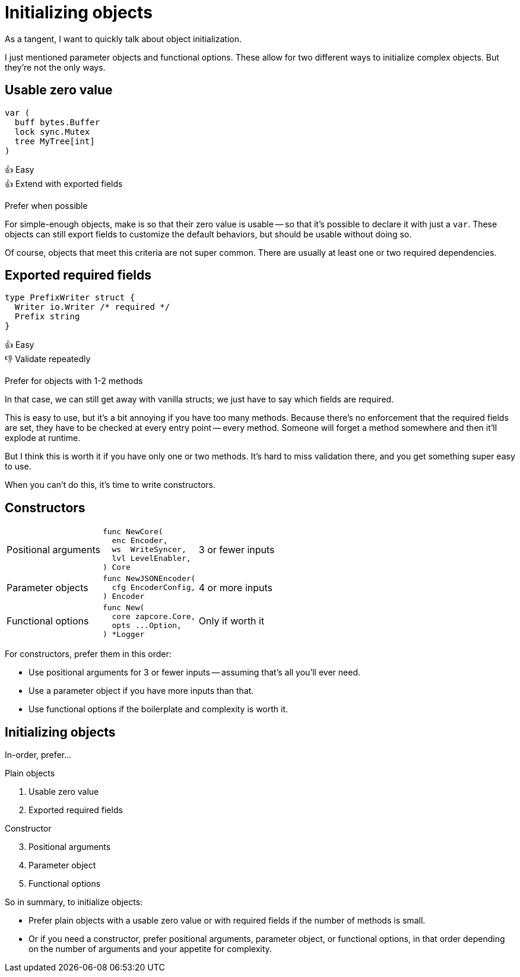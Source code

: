 = Initializing objects

[.notes]
--
As a tangent, I want to quickly talk about object initialization.

I just mentioned parameter objects and functional options.
These allow for two different ways to initialize complex objects.
But they're not the only ways.
--

[.columns]
== Usable zero value

[.column.is-one-third]
--
[source, go]
----
var (
  buff bytes.Buffer
  lock sync.Mutex
  tree MyTree[int]
)
----
--

[.column.text-left]
--
[%hardbreaks]
👍 Easy
👍 Extend with exported fields

[.medium]
Prefer when possible
--

[.notes]
--
For simple-enough objects, make is so that their zero value is usable --
so that it's possible to declare it with just a `var`.
These objects can still export fields to customize the default behaviors,
but should be usable without doing so.

Of course, objects that meet this criteria are not super common.
There are usually at least one or two required dependencies.
--

[.columns]
== Exported required fields

[.column]
--
[source,go]
----
type PrefixWriter struct {
  Writer io.Writer /* required */
  Prefix string
}
----
--

[.column.text-left]
--
[%hardbreaks]
👍 Easy
👎 Validate repeatedly

[.medium]
Prefer for objects with 1-2 methods
--

[.notes]
--
In that case, we can still get away with vanilla structs;
we just have to say which fields are required.

This is easy to use,
but it's a bit annoying if you have too many methods.
Because there's no enforcement that the required fields are set,
they have to be checked at every entry point -- every method.
Someone will forget a method somewhere and then it'll explode at runtime.

But I think this is worth it if you have only one or two methods.
It's hard to miss validation there, and you get something super easy to use.

When you can't do this, it's time to write constructors.
--

== Constructors

[cols="1,1a,1", frame=none]
|====

| Positional arguments
| [source,go]
----
func NewCore(
  enc Encoder,
  ws  WriteSyncer,
  lvl LevelEnabler,
) Core
----
| 3 or fewer inputs

| Parameter objects
| [source,go]
----
func NewJSONEncoder(
  cfg EncoderConfig,
) Encoder
----
| 4 or more inputs

| Functional options
| [source,go]
----
func New(
  core zapcore.Core,
  opts ...Option,
) *Logger
----
| Only if worth it

|====

[.notes]
--
For constructors, prefer them in this order:

* Use positional arguments for 3 or fewer inputs --
  assuming that's all you'll ever need.
* Use a parameter object if you have more inputs than that.
* Use functional options if the boilerplate and complexity is worth it.
--

[.columns.wrap]
== Initializing objects

[.column.is-full.medium]
In-order, prefer...

[.column.is-half]
--
Plain objects

. Usable zero value
. Exported required fields
--

[.column.is-half]
--
Constructor

[start=3]
. Positional arguments
. Parameter object
. Functional options
--

[.notes]
--
So in summary, to initialize objects:

* Prefer plain objects with a usable zero value
  or with required fields if the number of methods is small.
* Or if you need a constructor,
  prefer positional arguments, parameter object, or functional options,
  in that order depending on the number of arguments
  and your appetite for complexity.
--
